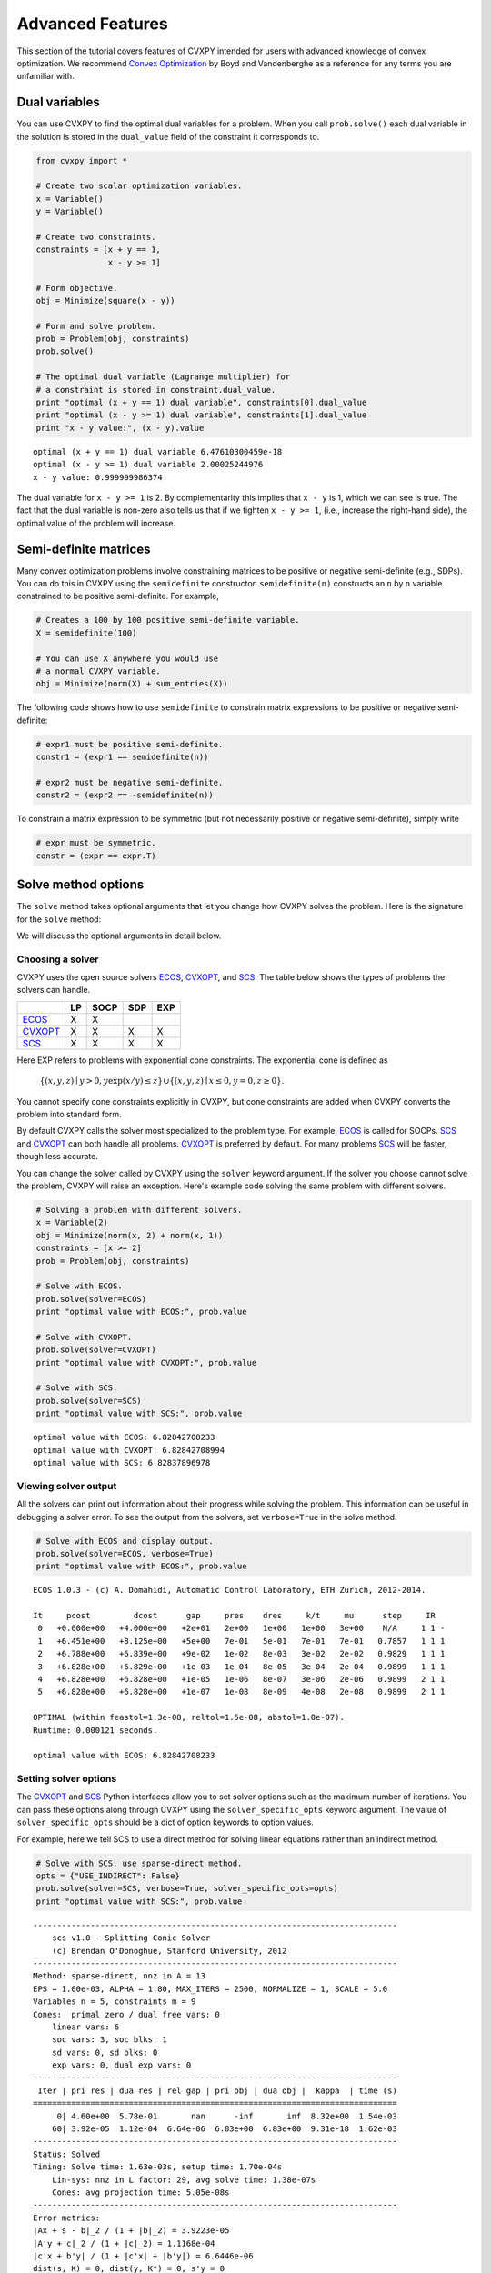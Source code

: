 .. _advanced:

Advanced Features
=================

This section of the tutorial covers features of CVXPY intended for users with advanced knowledge of convex optimization. We recommend `Convex Optimization <http://www.stanford.edu/~boyd/cvxbook/>`_ by Boyd and Vandenberghe as a reference for any terms you are unfamiliar with.

Dual variables
--------------

You can use CVXPY to find the optimal dual variables for a problem. When you call ``prob.solve()`` each dual variable in the solution is stored in the ``dual_value`` field of the constraint it corresponds to.


.. code:: python

    from cvxpy import *

    # Create two scalar optimization variables.
    x = Variable()
    y = Variable()

    # Create two constraints.
    constraints = [x + y == 1,
                   x - y >= 1]

    # Form objective.
    obj = Minimize(square(x - y))

    # Form and solve problem.
    prob = Problem(obj, constraints)
    prob.solve()

    # The optimal dual variable (Lagrange multiplier) for
    # a constraint is stored in constraint.dual_value.
    print "optimal (x + y == 1) dual variable", constraints[0].dual_value
    print "optimal (x - y >= 1) dual variable", constraints[1].dual_value
    print "x - y value:", (x - y).value

.. parsed-literal::

    optimal (x + y == 1) dual variable 6.47610300459e-18
    optimal (x - y >= 1) dual variable 2.00025244976
    x - y value: 0.999999986374

The dual variable for ``x - y >= 1`` is 2. By complementarity this implies that ``x - y`` is 1, which we can see is true. The fact that the dual variable is non-zero also tells us that if we tighten ``x - y >= 1``, (i.e., increase the right-hand side), the optimal value of the problem will increase.


.. _semidefinite:

Semi-definite matrices
----------------------

Many convex optimization problems involve constraining matrices to be positive or negative semi-definite (e.g., SDPs). You can do this in CVXPY using the ``semidefinite`` constructor. ``semidefinite(n)`` constructs an ``n`` by ``n`` variable constrained to be positive semi-definite. For example,

.. code:: python

    # Creates a 100 by 100 positive semi-definite variable.
    X = semidefinite(100)

    # You can use X anywhere you would use
    # a normal CVXPY variable.
    obj = Minimize(norm(X) + sum_entries(X))

The following code shows how to use ``semidefinite`` to constrain matrix expressions to be positive or negative semi-definite:

.. code:: python

    # expr1 must be positive semi-definite.
    constr1 = (expr1 == semidefinite(n))

    # expr2 must be negative semi-definite.
    constr2 = (expr2 == -semidefinite(n))

To constrain a matrix expression to be symmetric (but not necessarily positive or negative semi-definite), simply write

.. code:: python

    # expr must be symmetric.
    constr = (expr == expr.T)

Solve method options
--------------------

The ``solve`` method takes optional arguments that let you change how CVXPY solves the problem. Here is the signature for the ``solve`` method:

.. function:: solve(solver=None, verbose=False, solver_specific_opts=None)

   Solves a DCP compliant optimization problem.

   :param solver: The solver to use.
   :type solver: str, optional
   :param verbose:  Overrides the default of hiding solver output.
   :type verbose: bool, optional
   :param solver_specific_opts: A dict of options that will be passed to the specific solver.
   :type solver_specific_opts: dict, optional
   :return: The optimal value for the problem, or a string indicating why the problem could not be solved.

We will discuss the optional arguments in detail below.

.. _solvers:

Choosing a solver
^^^^^^^^^^^^^^^^^

CVXPY uses the open source solvers `ECOS`_, `CVXOPT`_, and `SCS`_. The table below shows the types of problems the solvers can handle.

+-----------+----+------+-----+-----+
|           | LP | SOCP | SDP | EXP |
+===========+====+======+=====+=====+
| `ECOS`_   | X  | X    |     |     |
+-----------+----+------+-----+-----+
| `CVXOPT`_ | X  | X    | X   | X   |
+-----------+----+------+-----+-----+
| `SCS`_    | X  | X    | X   | X   |
+-----------+----+------+-----+-----+

Here EXP refers to problems with exponential cone constraints. The exponential cone is defined as

    :math:`\{(x,y,z) \mid y > 0, y\exp(x/y) \leq z \} \cup \{ (x,y,z) \mid x \leq 0, y = 0, z \geq 0\}`.

You cannot specify cone constraints explicitly in CVXPY, but cone constraints are added when CVXPY converts the problem into standard form.

By default CVXPY calls the solver most specialized to the problem type. For example, `ECOS`_ is called for SOCPs. `SCS`_ and `CVXOPT`_ can both handle all problems. `CVXOPT`_ is preferred by default. For many problems `SCS`_ will be faster, though less accurate.

You can change the solver called by CVXPY using the ``solver`` keyword argument. If the solver you choose cannot solve the problem, CVXPY will raise an exception. Here's example code solving the same problem with different solvers.

.. code:: python

    # Solving a problem with different solvers.
    x = Variable(2)
    obj = Minimize(norm(x, 2) + norm(x, 1))
    constraints = [x >= 2]
    prob = Problem(obj, constraints)

    # Solve with ECOS.
    prob.solve(solver=ECOS)
    print "optimal value with ECOS:", prob.value

    # Solve with CVXOPT.
    prob.solve(solver=CVXOPT)
    print "optimal value with CVXOPT:", prob.value

    # Solve with SCS.
    prob.solve(solver=SCS)
    print "optimal value with SCS:", prob.value

.. parsed-literal::

    optimal value with ECOS: 6.82842708233
    optimal value with CVXOPT: 6.82842708994
    optimal value with SCS: 6.82837896978

Viewing solver output
^^^^^^^^^^^^^^^^^^^^^

All the solvers can print out information about their progress while solving the problem. This information can be useful in debugging a solver error. To see the output from the solvers, set ``verbose=True`` in the solve method.

.. code:: python

    # Solve with ECOS and display output.
    prob.solve(solver=ECOS, verbose=True)
    print "optimal value with ECOS:", prob.value

.. parsed-literal::

    ECOS 1.0.3 - (c) A. Domahidi, Automatic Control Laboratory, ETH Zurich, 2012-2014.

    It     pcost         dcost      gap     pres    dres     k/t     mu      step     IR
     0   +0.000e+00   +4.000e+00   +2e+01   2e+00   1e+00   1e+00   3e+00    N/A     1 1 -
     1   +6.451e+00   +8.125e+00   +5e+00   7e-01   5e-01   7e-01   7e-01   0.7857   1 1 1
     2   +6.788e+00   +6.839e+00   +9e-02   1e-02   8e-03   3e-02   2e-02   0.9829   1 1 1
     3   +6.828e+00   +6.829e+00   +1e-03   1e-04   8e-05   3e-04   2e-04   0.9899   1 1 1
     4   +6.828e+00   +6.828e+00   +1e-05   1e-06   8e-07   3e-06   2e-06   0.9899   2 1 1
     5   +6.828e+00   +6.828e+00   +1e-07   1e-08   8e-09   4e-08   2e-08   0.9899   2 1 1

    OPTIMAL (within feastol=1.3e-08, reltol=1.5e-08, abstol=1.0e-07).
    Runtime: 0.000121 seconds.

    optimal value with ECOS: 6.82842708233

Setting solver options
^^^^^^^^^^^^^^^^^^^^^^

The `CVXOPT`_ and `SCS`_ Python interfaces allow you to set solver options such as the maximum number of iterations. You can pass these options along through CVXPY using the ``solver_specific_opts`` keyword argument. The value of ``solver_specific_opts`` should be a dict of option keywords to option values.

For example, here we tell SCS to use a direct method for solving linear equations rather than an indirect method.

.. code:: python

    # Solve with SCS, use sparse-direct method.
    opts = {"USE_INDIRECT": False}
    prob.solve(solver=SCS, verbose=True, solver_specific_opts=opts)
    print "optimal value with SCS:", prob.value

.. parsed-literal::

    ----------------------------------------------------------------------------
        scs v1.0 - Splitting Conic Solver
        (c) Brendan O'Donoghue, Stanford University, 2012
    ----------------------------------------------------------------------------
    Method: sparse-direct, nnz in A = 13
    EPS = 1.00e-03, ALPHA = 1.80, MAX_ITERS = 2500, NORMALIZE = 1, SCALE = 5.0
    Variables n = 5, constraints m = 9
    Cones:  primal zero / dual free vars: 0
        linear vars: 6
        soc vars: 3, soc blks: 1
        sd vars: 0, sd blks: 0
        exp vars: 0, dual exp vars: 0
    ----------------------------------------------------------------------------
     Iter | pri res | dua res | rel gap | pri obj | dua obj |  kappa  | time (s)
    ============================================================================
         0| 4.60e+00  5.78e-01       nan      -inf       inf  8.32e+00  1.54e-03
        60| 3.92e-05  1.12e-04  6.64e-06  6.83e+00  6.83e+00  9.31e-18  1.62e-03
    ----------------------------------------------------------------------------
    Status: Solved
    Timing: Solve time: 1.63e-03s, setup time: 1.70e-04s
        Lin-sys: nnz in L factor: 29, avg solve time: 1.38e-07s
        Cones: avg projection time: 5.05e-08s
    ----------------------------------------------------------------------------
    Error metrics:
    |Ax + s - b|_2 / (1 + |b|_2) = 3.9223e-05
    |A'y + c|_2 / (1 + |c|_2) = 1.1168e-04
    |c'x + b'y| / (1 + |c'x| + |b'y|) = 6.6446e-06
    dist(s, K) = 0, dist(y, K*) = 0, s'y = 0
    ----------------------------------------------------------------------------
    c'x = 6.8284, -b'y = 6.8285
    ============================================================================
    optimal value with SCS: 6.82837896975

Getting the standard form
-------------------------

If you are interested in getting the standard form that CVXPY produces for a problem, you can use the ``get_problem_data`` method. Calling ``get_problem_data(solver)`` on a problem object returns the arguments that CVXPY would pass to that solver. If the solver you choose cannot solve the problem, CVXPY will raise an exception.

.. code:: python

    # Get ECOS arguments.
    c, G, h, dims, A, b = prob.get_problem_data(ECOS)

    # Get CVXOPT arguments.
    c, G, h, dims, A, b = prob.get_problem_data(CVXOPT)

    # Get SCS arguments.
    data, dims = prob.get_problem_data(SCS)

.. _CVXOPT: http://cvxopt.org/
.. _ECOS: http://github.com/ifa-ethz/ecos
.. _SCS: http://github.com/cvxgrp/scs